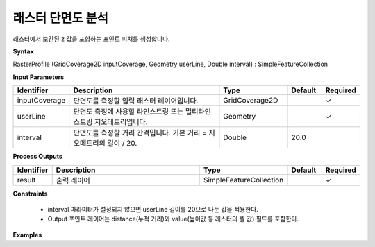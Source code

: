 .. _rasterprofile:

래스터 단면도 분석
==============================

래스터에서 보간된 z 값을 포함하는 포인트 피처를 생성합니다.

**Syntax**

RasterProfile (GridCoverage2D inputCoverage, Geometry userLine, Double interval) : SimpleFeatureCollection

**Input Parameters**

.. list-table::
   :widths: 10 50 20 10 10

   * - **Identifier**
     - **Description**
     - **Type**
     - **Default**
     - **Required**

   * - inputCoverage
     - 단면도를 측정할 입력 래스터 레이어입니다.
     - GridCoverage2D
     -
     - ✓

   * - userLine
     - 단면도 측정에 사용할 라인스트링 또는 멀티라인스트링 지오메트리입니다.
     - Geometry
     -
     - ✓

   * - interval
     - 단면도를 측정할 거리 간격입니다. 기본 거리 = 지오메트리의 길이 / 20.
     - Double
     - 20.0
     -

**Process Outputs**

.. list-table::
   :widths: 10 50 20 10 10

   * - **Identifier**
     - **Description**
     - **Type**
     - **Default**
     - **Required**

   * - result
     - 출력 레이어
     - SimpleFeatureCollection
     -
     - ✓

**Constraints**

 - interval 파라미터가 설정되지 않으면 userLine 길이를 20으로 나눈 값을 적용한다.
 - Output 포인트 레이어는 distance(누적 거리)와 value(높이값 등 래스터의 셀 값) 필드를 포함한다.


**Examples**
